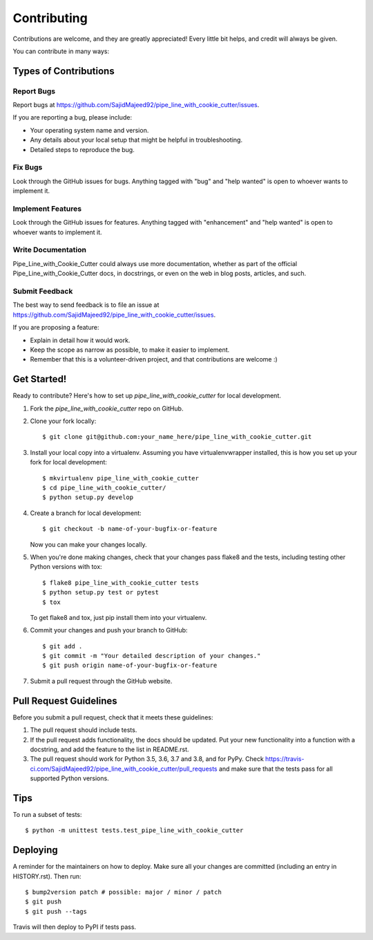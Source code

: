 .. highlight:: shell

============
Contributing
============

Contributions are welcome, and they are greatly appreciated! Every little bit
helps, and credit will always be given.

You can contribute in many ways:

Types of Contributions
----------------------

Report Bugs
~~~~~~~~~~~

Report bugs at https://github.com/SajidMajeed92/pipe_line_with_cookie_cutter/issues.

If you are reporting a bug, please include:

* Your operating system name and version.
* Any details about your local setup that might be helpful in troubleshooting.
* Detailed steps to reproduce the bug.

Fix Bugs
~~~~~~~~

Look through the GitHub issues for bugs. Anything tagged with "bug" and "help
wanted" is open to whoever wants to implement it.

Implement Features
~~~~~~~~~~~~~~~~~~

Look through the GitHub issues for features. Anything tagged with "enhancement"
and "help wanted" is open to whoever wants to implement it.

Write Documentation
~~~~~~~~~~~~~~~~~~~

Pipe_Line_with_Cookie_Cutter could always use more documentation, whether as part of the
official Pipe_Line_with_Cookie_Cutter docs, in docstrings, or even on the web in blog posts,
articles, and such.

Submit Feedback
~~~~~~~~~~~~~~~

The best way to send feedback is to file an issue at https://github.com/SajidMajeed92/pipe_line_with_cookie_cutter/issues.

If you are proposing a feature:

* Explain in detail how it would work.
* Keep the scope as narrow as possible, to make it easier to implement.
* Remember that this is a volunteer-driven project, and that contributions
  are welcome :)

Get Started!
------------

Ready to contribute? Here's how to set up `pipe_line_with_cookie_cutter` for local development.

1. Fork the `pipe_line_with_cookie_cutter` repo on GitHub.
2. Clone your fork locally::

    $ git clone git@github.com:your_name_here/pipe_line_with_cookie_cutter.git

3. Install your local copy into a virtualenv. Assuming you have virtualenvwrapper installed, this is how you set up your fork for local development::

    $ mkvirtualenv pipe_line_with_cookie_cutter
    $ cd pipe_line_with_cookie_cutter/
    $ python setup.py develop

4. Create a branch for local development::

    $ git checkout -b name-of-your-bugfix-or-feature

   Now you can make your changes locally.

5. When you're done making changes, check that your changes pass flake8 and the
   tests, including testing other Python versions with tox::

    $ flake8 pipe_line_with_cookie_cutter tests
    $ python setup.py test or pytest
    $ tox

   To get flake8 and tox, just pip install them into your virtualenv.

6. Commit your changes and push your branch to GitHub::

    $ git add .
    $ git commit -m "Your detailed description of your changes."
    $ git push origin name-of-your-bugfix-or-feature

7. Submit a pull request through the GitHub website.

Pull Request Guidelines
-----------------------

Before you submit a pull request, check that it meets these guidelines:

1. The pull request should include tests.
2. If the pull request adds functionality, the docs should be updated. Put
   your new functionality into a function with a docstring, and add the
   feature to the list in README.rst.
3. The pull request should work for Python 3.5, 3.6, 3.7 and 3.8, and for PyPy. Check
   https://travis-ci.com/SajidMajeed92/pipe_line_with_cookie_cutter/pull_requests
   and make sure that the tests pass for all supported Python versions.

Tips
----

To run a subset of tests::


    $ python -m unittest tests.test_pipe_line_with_cookie_cutter

Deploying
---------

A reminder for the maintainers on how to deploy.
Make sure all your changes are committed (including an entry in HISTORY.rst).
Then run::

$ bump2version patch # possible: major / minor / patch
$ git push
$ git push --tags

Travis will then deploy to PyPI if tests pass.
